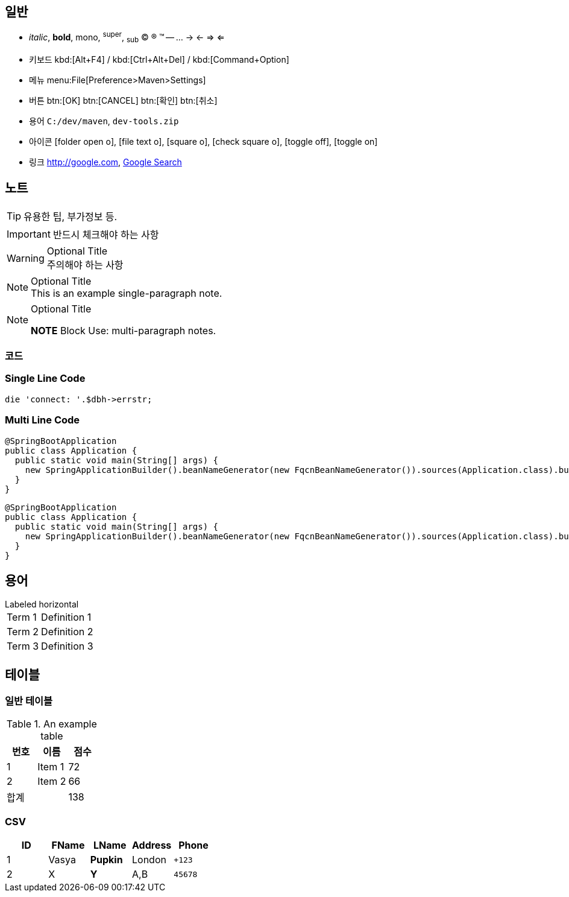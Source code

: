 
== 일반

* _italic_, *bold*, +mono+, ^super^, ~sub~ (C) (R) (TM) -- ... -> <- => <=
* 키보드 kbd:[Alt+F4] / kbd:[Ctrl+Alt+Del] / kbd:[Command+Option]
* 메뉴 menu:File[Preference>Maven>Settings]
* 버튼 btn:[OK] btn:[CANCEL] btn:[확인] btn:[취소]
* 용어 ``C:/dev/maven``, ``dev-tools.zip``
* 아이콘 icon:folder-open-o[], icon:file-text-o[], icon:square-o[], icon:check-square-o[], icon:toggle-off[], icon:toggle-on[]
* 링크 http://google.com, http://google.com[Google Search]

== 노트

TIP: 유용한 팁, 부가정보 등.

IMPORTANT: 반드시 체크해야 하는 사항

.Optional Title
WARNING: 주의해야 하는 사항


.Optional Title
NOTE: This is an example single-paragraph note.


.Optional Title
[NOTE]
=====
*NOTE* Block
Use: multi-paragraph notes.
=====


=== 코드


=== Single Line Code
[source,perl]
die 'connect: '.$dbh->errstr;

=== Multi Line Code

[source,java]
----
@SpringBootApplication
public class Application {
  public static void main(String[] args) {
    new SpringApplicationBuilder().beanNameGenerator(new FqcnBeanNameGenerator()).sources(Application.class).build().run(args);
  }
}
----


[source,java,linenums]
----
@SpringBootApplication
public class Application {
  public static void main(String[] args) {
    new SpringApplicationBuilder().beanNameGenerator(new FqcnBeanNameGenerator()).sources(Application.class).build().run(args);
  }
}
----




== 용어

[horizontal]
.Labeled horizontal
Term 1:: Definition 1
Term 2:: Definition 2
Term 3:: Definition 3


== 테이블

=== 일반 테이블

.An example table
[options="header,footer"]
|=======================
|번호 |이름       |점수
|1    |Item 1     |72
|2    |Item 2     |66
|합계 ||138
|=======================

=== CSV

[format="csv"]
[options="header",cols=",,s,,m"]
|===========================
ID,FName,LName,Address,Phone
1,Vasya,Pupkin,London,+123
2,X,Y,"A,B",45678
|===========================




